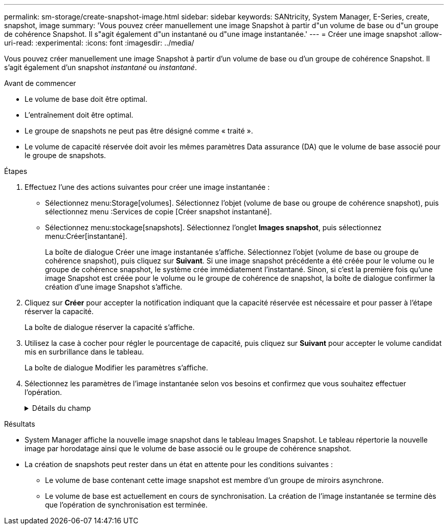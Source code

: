 ---
permalink: sm-storage/create-snapshot-image.html 
sidebar: sidebar 
keywords: SANtricity, System Manager, E-Series, create, snapshot, image 
summary: 'Vous pouvez créer manuellement une image Snapshot à partir d"un volume de base ou d"un groupe de cohérence Snapshot. Il s"agit également d"un instantané ou d"une image instantanée.' 
---
= Créer une image snapshot
:allow-uri-read: 
:experimental: 
:icons: font
:imagesdir: ../media/


[role="lead"]
Vous pouvez créer manuellement une image Snapshot à partir d'un volume de base ou d'un groupe de cohérence Snapshot. Il s'agit également d'un snapshot _instantané_ ou _instantané_.

.Avant de commencer
* Le volume de base doit être optimal.
* L'entraînement doit être optimal.
* Le groupe de snapshots ne peut pas être désigné comme « traité ».
* Le volume de capacité réservée doit avoir les mêmes paramètres Data assurance (DA) que le volume de base associé pour le groupe de snapshots.


.Étapes
. Effectuez l'une des actions suivantes pour créer une image instantanée :
+
** Sélectionnez menu:Storage[volumes]. Sélectionnez l'objet (volume de base ou groupe de cohérence snapshot), puis sélectionnez menu :Services de copie [Créer snapshot instantané].
** Sélectionnez menu:stockage[snapshots]. Sélectionnez l'onglet *Images snapshot*, puis sélectionnez menu:Créer[instantané].
+
La boîte de dialogue Créer une image instantanée s'affiche. Sélectionnez l'objet (volume de base ou groupe de cohérence snapshot), puis cliquez sur *Suivant*. Si une image snapshot précédente a été créée pour le volume ou le groupe de cohérence snapshot, le système crée immédiatement l'instantané. Sinon, si c'est la première fois qu'une image Snapshot est créée pour le volume ou le groupe de cohérence de snapshot, la boîte de dialogue confirmer la création d'une image Snapshot s'affiche.



. Cliquez sur *Créer* pour accepter la notification indiquant que la capacité réservée est nécessaire et pour passer à l'étape réserver la capacité.
+
La boîte de dialogue réserver la capacité s'affiche.

. Utilisez la case à cocher pour régler le pourcentage de capacité, puis cliquez sur *Suivant* pour accepter le volume candidat mis en surbrillance dans le tableau.
+
La boîte de dialogue Modifier les paramètres s'affiche.

. Sélectionnez les paramètres de l'image instantanée selon vos besoins et confirmez que vous souhaitez effectuer l'opération.
+
.Détails du champ
[%collapsible]
====
[cols="25h,~"]
|===
| Réglage | Description 


 a| 
*Paramètres d'image snapshot*



 a| 
Limite d'image snapshot
 a| 
Gardez la case à cocher sélectionnée si vous souhaitez que les images instantanées soient automatiquement supprimées après la limite spécifiée ; utilisez la case à cocher pour modifier la limite. Si vous désactivez cette case à cocher, la création de l'image instantanée s'arrête après 32 images.



 a| 
*Paramètres de capacité réservés*



 a| 
M'avertir lorsque...
 a| 
Utilisez la case à cocher pour régler le point de pourcentage auquel le système envoie une notification d'alerte lorsque la capacité réservée d'un groupe d'instantanés approche pleine.

Lorsque la capacité réservée du groupe de snapshots dépasse le seuil spécifié, utilisez la notification préalable pour augmenter la capacité réservée ou supprimer des objets inutiles avant que l'espace restant ne soit vide.



 a| 
Règle pour la capacité totale réservée
 a| 
Choisissez l'une des règles suivantes :

** *Purge de l'image snapshot la plus ancienne* -- le système purge automatiquement l'image snapshot la plus ancienne du groupe de snapshots, ce qui libère la capacité réservée de l'image snapshot pour être réutilisée dans le groupe.
** *Rejeter les écritures dans le volume de base* -- lorsque la capacité réservée atteint son pourcentage maximal défini, le système rejette toute demande d'écriture d'E/S au volume de base qui a déclenché l'accès à la capacité réservée.


|===
====


.Résultats
* System Manager affiche la nouvelle image snapshot dans le tableau Images Snapshot. Le tableau répertorie la nouvelle image par horodatage ainsi que le volume de base associé ou le groupe de cohérence snapshot.
* La création de snapshots peut rester dans un état en attente pour les conditions suivantes :
+
** Le volume de base contenant cette image snapshot est membre d'un groupe de miroirs asynchrone.
** Le volume de base est actuellement en cours de synchronisation. La création de l'image instantanée se termine dès que l'opération de synchronisation est terminée.



